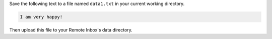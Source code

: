 Save the following text to a file named ``data1.txt`` in your current working directory.

.. code-block:: text

    I am very happy!

Then upload this file to your Remote Inbox's data directory.

.. tabs::

    .. code-tab:: python

        with open('data1.txt', 'rb') as file:
            t.files.insert(systemId=<system_id>, path=<path>, file=file)
    
    .. code-tab:: bash

        curl -H "X-Tapis-Token: $JWT" -X POST -F "file=@data1.txt" https://tacc.tapis.io/v3/files/ops/<system_id>/<path_to_data_directory>/data1.txt